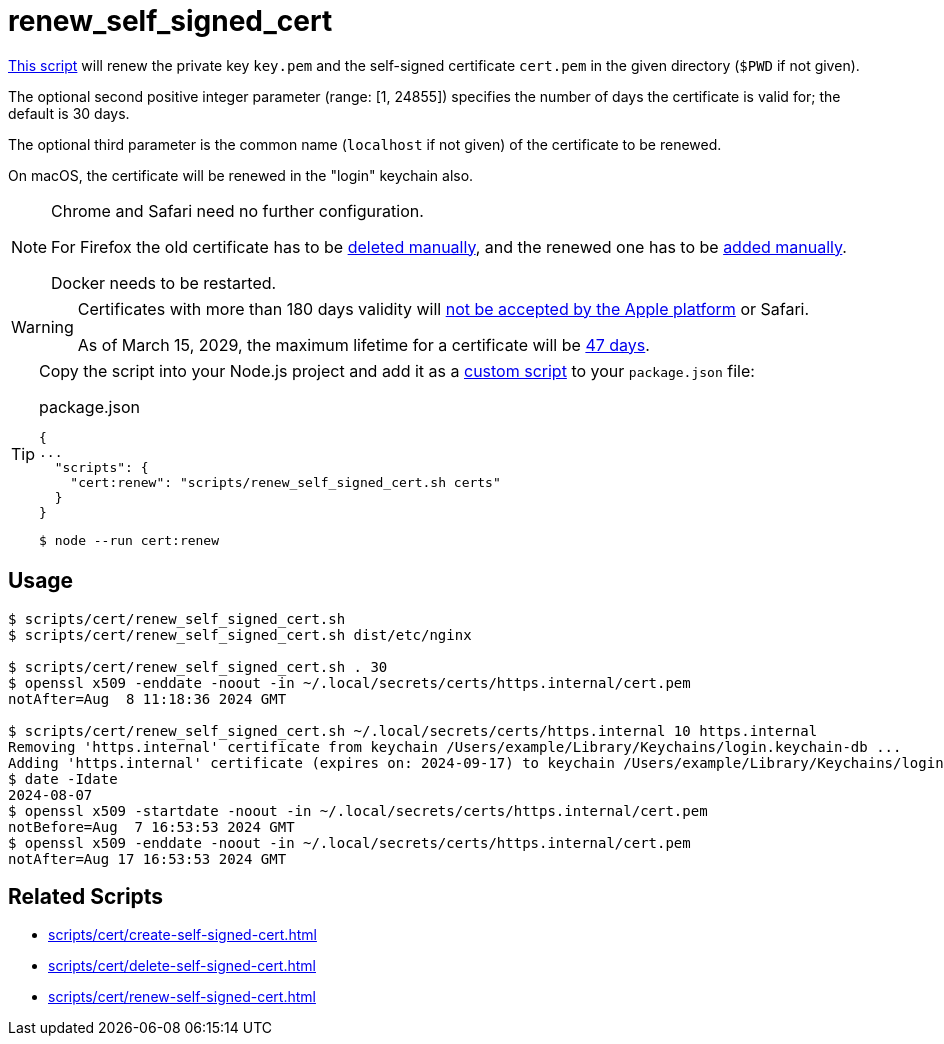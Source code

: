 // SPDX-FileCopyrightText: © 2024 Sebastian Davids <sdavids@gmx.de>
// SPDX-License-Identifier: Apache-2.0
= renew_self_signed_cert
:script_url: https://github.com/sdavids/sdavids-shell-misc/blob/main/scripts/cert/renew_self_signed_cert.sh

{script_url}[This script^] will renew the private key `key.pem` and the self-signed certificate `cert.pem` in the given directory (`$PWD` if not given).

The optional second positive integer parameter (range: [1, 24855]) specifies the number of days the certificate is valid for; the default is 30 days.

The optional third parameter is the common name (`localhost` if not given) of the certificate to be renewed.

On macOS, the certificate will be renewed in the "login" keychain also.

[NOTE]
====
Chrome and Safari need no further configuration.

For Firefox the old certificate has to be xref:scripts/cert/delete-self-signed-cert.adoc#delete-self-signed-cert-firefox[deleted manually], and the renewed one has to be xref:scripts/cert/create-self-signed-cert.adoc#create-self-signed-cert-firefox[added manually].

Docker needs to be restarted.
====

[WARNING]
====
Certificates with more than 180 days validity will https://support.apple.com/en-us/103214[not be accepted by the Apple platform] or Safari.

As of March 15, 2029, the maximum lifetime for a certificate will be https://www.digicert.com/blog/tls-certificate-lifetimes-will-officially-reduce-to-47-days[47 days].
====

[TIP]
====
Copy the script into your Node.js project and add it as a https://docs.npmjs.com/cli/v10/commands/npm-run-script[custom script] to your `package.json` file:

.package.json
[,json]
----
{
...
  "scripts": {
    "cert:renew": "scripts/renew_self_signed_cert.sh certs"
  }
}
----

[,console]
----
$ node --run cert:renew
----
====

== Usage

[,console]
----
$ scripts/cert/renew_self_signed_cert.sh
$ scripts/cert/renew_self_signed_cert.sh dist/etc/nginx

$ scripts/cert/renew_self_signed_cert.sh . 30
$ openssl x509 -enddate -noout -in ~/.local/secrets/certs/https.internal/cert.pem
notAfter=Aug  8 11:18:36 2024 GMT

$ scripts/cert/renew_self_signed_cert.sh ~/.local/secrets/certs/https.internal 10 https.internal
Removing 'https.internal' certificate from keychain /Users/example/Library/Keychains/login.keychain-db ...
Adding 'https.internal' certificate (expires on: 2024-09-17) to keychain /Users/example/Library/Keychains/login.keychain-db ...
$ date -Idate
2024-08-07
$ openssl x509 -startdate -noout -in ~/.local/secrets/certs/https.internal/cert.pem
notBefore=Aug  7 16:53:53 2024 GMT
$ openssl x509 -enddate -noout -in ~/.local/secrets/certs/https.internal/cert.pem
notAfter=Aug 17 16:53:53 2024 GMT
----

== Related Scripts

* xref:scripts/cert/create-self-signed-cert.adoc[]
* xref:scripts/cert/delete-self-signed-cert.adoc[]
* xref:scripts/cert/renew-self-signed-cert.adoc[]
